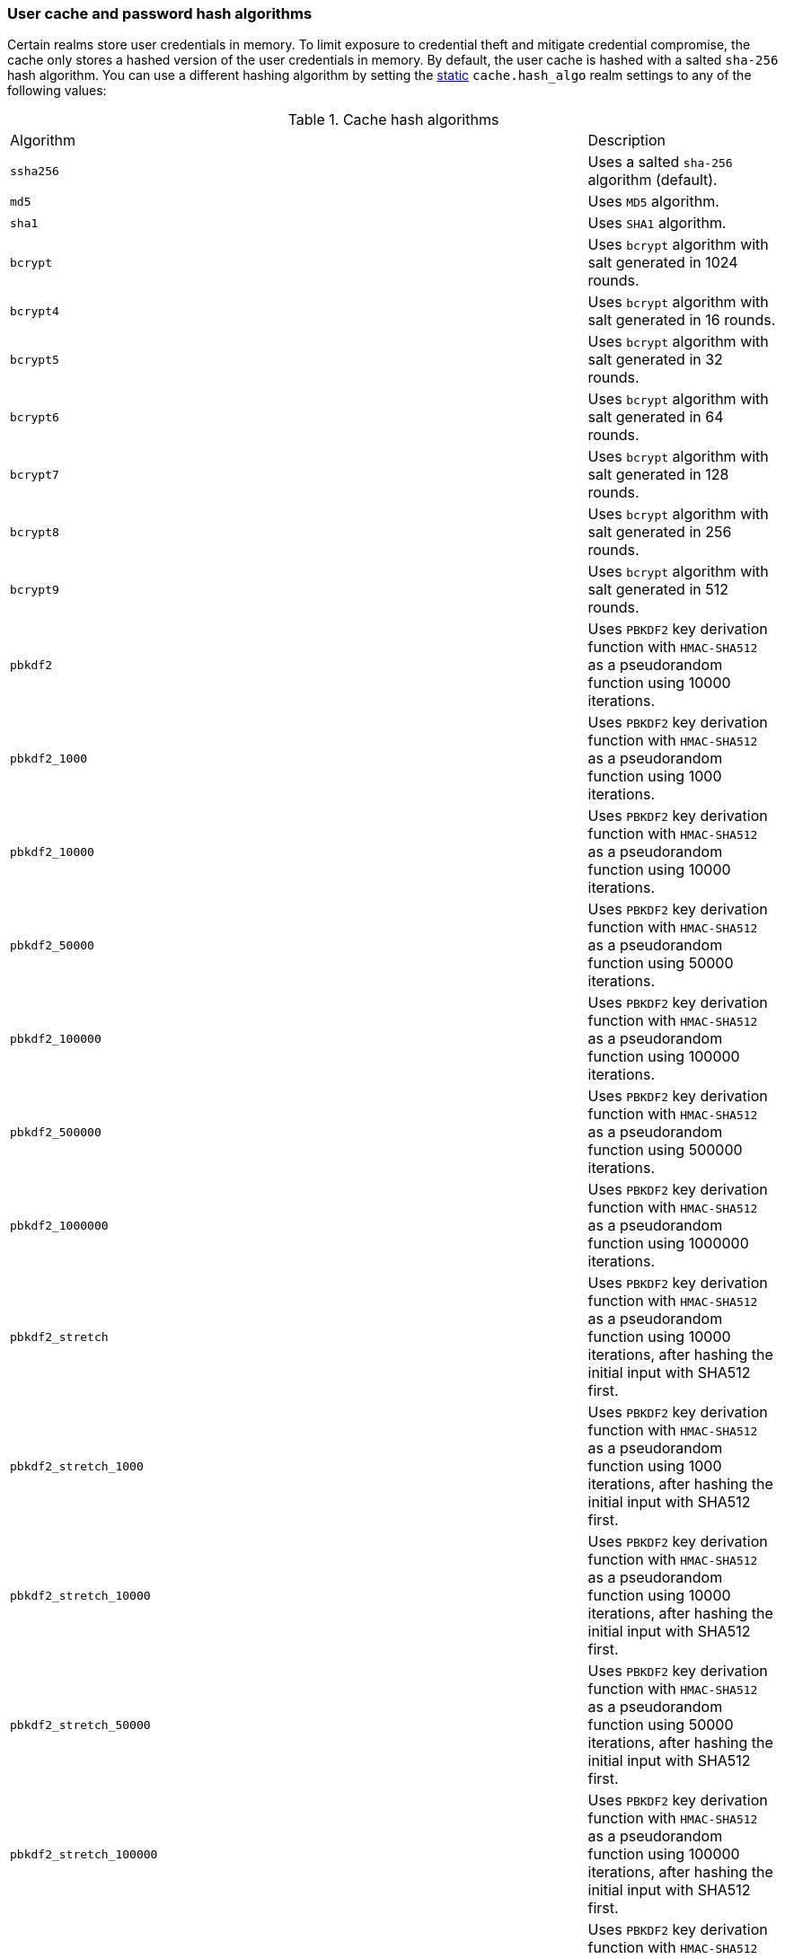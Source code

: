 [discrete]
[[hashing-settings]]
=== User cache and password hash algorithms

Certain realms store user credentials in memory. To limit exposure
to credential theft and mitigate credential compromise, the cache only stores
a hashed version of the user credentials in memory. By default, the user cache
is hashed with a salted `sha-256` hash algorithm. You can use a different
hashing algorithm by setting the <<static-cluster-setting,static>>
`cache.hash_algo` realm settings to any of the following values:

[[cache-hash-algo]]
.Cache hash algorithms
|=======================
| Algorithm               | | | Description
| `ssha256`               | | | Uses a salted `sha-256` algorithm (default).
| `md5`                   | | | Uses `MD5` algorithm.
| `sha1`                  | | | Uses `SHA1` algorithm.
| `bcrypt`                | | | Uses `bcrypt` algorithm with salt generated in 1024 rounds.
| `bcrypt4`               | | | Uses `bcrypt` algorithm with salt generated in 16 rounds.
| `bcrypt5`               | | | Uses `bcrypt` algorithm with salt generated in 32 rounds.
| `bcrypt6`               | | | Uses `bcrypt` algorithm with salt generated in 64 rounds.
| `bcrypt7`               | | | Uses `bcrypt` algorithm with salt generated in 128 rounds.
| `bcrypt8`               | | | Uses `bcrypt` algorithm with salt generated in 256 rounds.
| `bcrypt9`               | | | Uses `bcrypt` algorithm with salt generated in 512 rounds.
| `pbkdf2`                | | | Uses `PBKDF2` key derivation function with `HMAC-SHA512` as a
                             pseudorandom function using 10000 iterations.
| `pbkdf2_1000`           | | | Uses `PBKDF2` key derivation function with `HMAC-SHA512` as a
                             pseudorandom function using 1000 iterations.
| `pbkdf2_10000`          | | | Uses `PBKDF2` key derivation function with `HMAC-SHA512` as a
                             pseudorandom function using 10000 iterations.
| `pbkdf2_50000`          | | | Uses `PBKDF2` key derivation function with `HMAC-SHA512` as a
                             pseudorandom function using 50000 iterations.
| `pbkdf2_100000`         | | | Uses `PBKDF2` key derivation function with `HMAC-SHA512` as a
                             pseudorandom function using 100000 iterations.
| `pbkdf2_500000`         | | | Uses `PBKDF2` key derivation function with `HMAC-SHA512` as a
                              pseudorandom function using 500000 iterations.
| `pbkdf2_1000000`        | | | Uses `PBKDF2` key derivation function with `HMAC-SHA512` as a
                             pseudorandom function using 1000000 iterations.
| `pbkdf2_stretch`        | | | Uses `PBKDF2` key derivation function with `HMAC-SHA512` as a
                             pseudorandom function using 10000 iterations, after hashing the
                             initial input with SHA512 first.
| `pbkdf2_stretch_1000`   | | | Uses `PBKDF2` key derivation function with `HMAC-SHA512` as a
                             pseudorandom function using 1000 iterations, after hashing the
                             initial input with SHA512 first.
| `pbkdf2_stretch_10000`  | | | Uses `PBKDF2` key derivation function with `HMAC-SHA512` as a
                             pseudorandom function using 10000 iterations, after hashing the
                             initial input with SHA512 first.
| `pbkdf2_stretch_50000`  | | | Uses `PBKDF2` key derivation function with `HMAC-SHA512` as a
                             pseudorandom function using 50000 iterations, after hashing the
                             initial input with SHA512 first.
| `pbkdf2_stretch_100000` | | | Uses `PBKDF2` key derivation function with `HMAC-SHA512` as a
                             pseudorandom function using 100000 iterations, after hashing the
                             initial input with SHA512 first.
| `pbkdf2_stretch_500000` | | | Uses `PBKDF2` key derivation function with `HMAC-SHA512` as a
                             pseudorandom function using 500000 iterations, after hashing the
                             initial input with SHA512 first.
| `pbkdf2_stretch_1000000`| | | Uses `PBKDF2` key derivation function with `HMAC-SHA512` as a
                             pseudorandom function using 1000000 iterations, after hashing the
                             initial input with SHA512 first.
| `noop`,`clear_text`     | | | Doesn't hash the credentials and keeps it in clear text in
                            memory. CAUTION: keeping clear text is considered insecure
                            and can be compromised at the OS level (for example through
                            memory dumps and using `ptrace`).
|=======================

Likewise, realms that store passwords hash them using cryptographically strong
and password-specific salt values. You can configure the algorithm for password
hashing by setting the <<static-cluster-setting,static>>
`xpack.security.authc.password_hashing.algorithm` setting to one of the
following:

[[password-hashing-algorithms]]
.Password hashing algorithms
|=======================
| Algorithm               | | | Description

| `bcrypt`                | | | Uses `bcrypt` algorithm with salt generated in 1024 rounds. (default)
| `bcrypt4`               | | | Uses `bcrypt` algorithm with salt generated in 16 rounds.
| `bcrypt5`               | | | Uses `bcrypt` algorithm with salt generated in 32 rounds.
| `bcrypt6`               | | | Uses `bcrypt` algorithm with salt generated in 64 rounds.
| `bcrypt7`               | | | Uses `bcrypt` algorithm with salt generated in 128 rounds.
| `bcrypt8`               | | | Uses `bcrypt` algorithm with salt generated in 256 rounds.
| `bcrypt9`               | | | Uses `bcrypt` algorithm with salt generated in 512 rounds.
| `bcrypt10`              | | | Uses `bcrypt` algorithm with salt generated in 1024 rounds.
| `bcrypt11`              | | | Uses `bcrypt` algorithm with salt generated in 2048 rounds.
| `bcrypt12`              | | | Uses `bcrypt` algorithm with salt generated in 4096 rounds.
| `bcrypt13`              | | | Uses `bcrypt` algorithm with salt generated in 8192 rounds.
| `bcrypt14`              | | | Uses `bcrypt` algorithm with salt generated in 16384 rounds.
| `pbkdf2`                | | | Uses `PBKDF2` key derivation function with `HMAC-SHA512` as a
                             pseudorandom function using 10000 iterations.
| `pbkdf2_1000`           | | | Uses `PBKDF2` key derivation function with `HMAC-SHA512` as a
                             pseudorandom function using 1000 iterations.
| `pbkdf2_10000`          | | | Uses `PBKDF2` key derivation function with `HMAC-SHA512` as a
                             pseudorandom function using 10000 iterations.
| `pbkdf2_50000`          | | | Uses `PBKDF2` key derivation function with `HMAC-SHA512` as a
                             pseudorandom function using 50000 iterations.
| `pbkdf2_100000`         | | | Uses `PBKDF2` key derivation function with `HMAC-SHA512` as a
                             pseudorandom function using 100000 iterations.
| `pbkdf2_500000`         | | | Uses `PBKDF2` key derivation function with `HMAC-SHA512` as a
                              pseudorandom function using 500000 iterations.
| `pbkdf2_1000000`        | | | Uses `PBKDF2` key derivation function with `HMAC-SHA512` as a
                             pseudorandom function using 1000000 iterations.
| `pbkdf2_stretch`        | | | Uses `PBKDF2` key derivation function with `HMAC-SHA512` as a
                             pseudorandom function using 10000 iterations, after hashing the
                             initial input with SHA512 first.
| `pbkdf2_stretch_1000`   | | | Uses `PBKDF2` key derivation function with `HMAC-SHA512` as a
                             pseudorandom function using 1000 iterations, after hashing the
                             initial input with SHA512 first.
| `pbkdf2_stretch_10000`  | | | Uses `PBKDF2` key derivation function with `HMAC-SHA512` as a
                             pseudorandom function using 10000 iterations, after hashing the
                             initial input with SHA512 first.
| `pbkdf2_stretch_50000`  | | | Uses `PBKDF2` key derivation function with `HMAC-SHA512` as a
                             pseudorandom function using 50000 iterations, after hashing the
                             initial input with SHA512 first.
| `pbkdf2_stretch_100000` | | | Uses `PBKDF2` key derivation function with `HMAC-SHA512` as a
                             pseudorandom function using 100000 iterations, after hashing the
                             initial input with SHA512 first.
| `pbkdf2_stretch_500000` | | | Uses `PBKDF2` key derivation function with `HMAC-SHA512` as a
                             pseudorandom function using 500000 iterations, after hashing the
                             initial input with SHA512 first.
| `pbkdf2_stretch_1000000`| | | Uses `PBKDF2` key derivation function with `HMAC-SHA512` as a
                             pseudorandom function using 1000000 iterations, after hashing the
                             initial input with SHA512 first.
|=======================

Furthermore, Elasticsearch supports authentication via securely-generated high entropy tokens,
for instance <<security-api-create-api-key,API keys>>.
Analogous to passwords, only the tokens' hashes are stored. Since the tokens are guaranteed
to have sufficiently high entropy to resist offline attacks, secure salted hash functions are supported
in addition to the password-hashing algorithms mentioned above.

You can configure the algorithm for API key stored credential hashing
by setting the <<static-cluster-setting,static>>
`xpack.security.authc.api_key.hashing.algorithm` setting to one of the
following

[[secure-token-hashing-algorithms]]
.Secure token hashing algorithms
|=======================
| Algorithm               | | | Description

| `ssha256`               | | | Uses a salted `sha-256` algorithm. (default)
| `bcrypt`                | | | Uses `bcrypt` algorithm with salt generated in 1024 rounds.
| `bcrypt4`               | | | Uses `bcrypt` algorithm with salt generated in 16 rounds.
| `bcrypt5`               | | | Uses `bcrypt` algorithm with salt generated in 32 rounds.
| `bcrypt6`               | | | Uses `bcrypt` algorithm with salt generated in 64 rounds.
| `bcrypt7`               | | | Uses `bcrypt` algorithm with salt generated in 128 rounds.
| `bcrypt8`               | | | Uses `bcrypt` algorithm with salt generated in 256 rounds.
| `bcrypt9`               | | | Uses `bcrypt` algorithm with salt generated in 512 rounds.
| `bcrypt10`              | | | Uses `bcrypt` algorithm with salt generated in 1024 rounds.
| `bcrypt11`              | | | Uses `bcrypt` algorithm with salt generated in 2048 rounds.
| `bcrypt12`              | | | Uses `bcrypt` algorithm with salt generated in 4096 rounds.
| `bcrypt13`              | | | Uses `bcrypt` algorithm with salt generated in 8192 rounds.
| `bcrypt14`              | | | Uses `bcrypt` algorithm with salt generated in 16384 rounds.
| `pbkdf2`                | | | Uses `PBKDF2` key derivation function with `HMAC-SHA512` as a
                             pseudorandom function using 10000 iterations.
| `pbkdf2_1000`           | | | Uses `PBKDF2` key derivation function with `HMAC-SHA512` as a
                             pseudorandom function using 1000 iterations.
| `pbkdf2_10000`          | | | Uses `PBKDF2` key derivation function with `HMAC-SHA512` as a
                             pseudorandom function using 10000 iterations.
| `pbkdf2_50000`          | | | Uses `PBKDF2` key derivation function with `HMAC-SHA512` as a
                             pseudorandom function using 50000 iterations.
| `pbkdf2_100000`         | | | Uses `PBKDF2` key derivation function with `HMAC-SHA512` as a
                             pseudorandom function using 100000 iterations.
| `pbkdf2_500000`         | | | Uses `PBKDF2` key derivation function with `HMAC-SHA512` as a
                              pseudorandom function using 500000 iterations.
| `pbkdf2_1000000`        | | | Uses `PBKDF2` key derivation function with `HMAC-SHA512` as a
                             pseudorandom function using 1000000 iterations.
| `pbkdf2_stretch`        | | | Uses `PBKDF2` key derivation function with `HMAC-SHA512` as a
                             pseudorandom function using 10000 iterations, after hashing the
                             initial input with SHA512 first.
| `pbkdf2_stretch_1000`   | | | Uses `PBKDF2` key derivation function with `HMAC-SHA512` as a
                             pseudorandom function using 1000 iterations, after hashing the
                             initial input with SHA512 first.
| `pbkdf2_stretch_10000`  | | | Uses `PBKDF2` key derivation function with `HMAC-SHA512` as a
                             pseudorandom function using 10000 iterations, after hashing the
                             initial input with SHA512 first.
| `pbkdf2_stretch_50000`  | | | Uses `PBKDF2` key derivation function with `HMAC-SHA512` as a
                             pseudorandom function using 50000 iterations, after hashing the
                             initial input with SHA512 first.
| `pbkdf2_stretch_100000` | | | Uses `PBKDF2` key derivation function with `HMAC-SHA512` as a
                             pseudorandom function using 100000 iterations, after hashing the
                             initial input with SHA512 first.
| `pbkdf2_stretch_500000` | | | Uses `PBKDF2` key derivation function with `HMAC-SHA512` as a
                             pseudorandom function using 500000 iterations, after hashing the
                             initial input with SHA512 first.
| `pbkdf2_stretch_1000000`| | | Uses `PBKDF2` key derivation function with `HMAC-SHA512` as a
                             pseudorandom function using 1000000 iterations, after hashing the
                             initial input with SHA512 first.
|=======================
